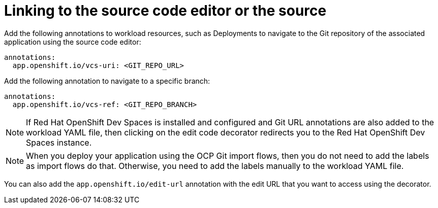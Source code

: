 [id="proc-linking-to-source-code-editor-or-source"]

= Linking to the source code editor or the source

Add the following annotations to workload resources, such as Deployments to navigate to the Git repository of the associated application using the source code editor:

[source,yaml]
----
annotations:
  app.openshift.io/vcs-uri: <GIT_REPO_URL>
----

Add the following annotation to navigate to a specific branch:

[source,yaml]
----
annotations:
  app.openshift.io/vcs-ref: <GIT_REPO_BRANCH>
----

[NOTE]
====
If Red Hat OpenShift Dev Spaces is installed and configured and Git URL annotations are also added to the workload YAML file, then clicking on the edit code decorator redirects you to the Red Hat OpenShift Dev Spaces instance.
====

[NOTE]
====
When you deploy your application using the OCP Git import flows, then you do not need to add the labels as import flows do that. Otherwise, you need to add the labels manually to the workload YAML file.
====

//The labels are not similar to `backstage.io/edit-url` annotations as it points to the catalog entity metadata source file and is applied to RHDH catalog entity metadata YAML file, but not Kubernetes resources.

You can also add the `app.openshift.io/edit-url` annotation with the edit URL that you want to access using the decorator.